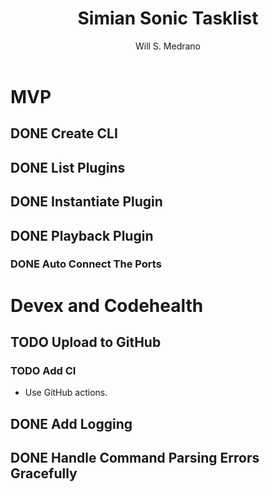 #+author: Will S. Medrano
#+title: Simian Sonic Tasklist

* MVP

** DONE Create CLI

** DONE List Plugins

** DONE Instantiate Plugin

** DONE Playback Plugin

*** DONE Auto Connect The Ports

* Devex and Codehealth

** TODO Upload to GitHub

*** TODO Add CI

- Use GitHub actions.

** DONE Add Logging

** DONE Handle Command Parsing Errors Gracefully

